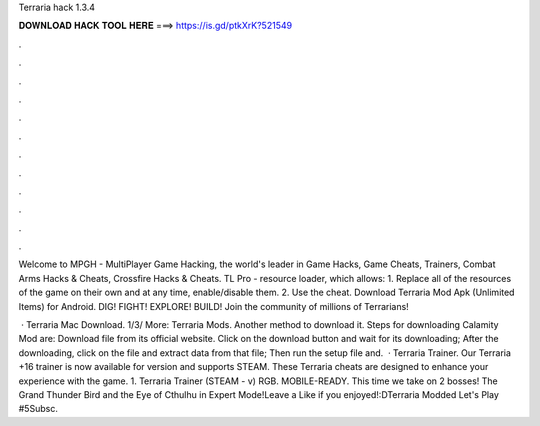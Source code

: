 Terraria hack 1.3.4



𝐃𝐎𝐖𝐍𝐋𝐎𝐀𝐃 𝐇𝐀𝐂𝐊 𝐓𝐎𝐎𝐋 𝐇𝐄𝐑𝐄 ===> https://is.gd/ptkXrK?521549



.



.



.



.



.



.



.



.



.



.



.



.

Welcome to MPGH - MultiPlayer Game Hacking, the world's leader in Game Hacks, Game Cheats, Trainers, Combat Arms Hacks & Cheats, Crossfire Hacks & Cheats. TL Pro - resource loader, which allows: 1. Replace all of the resources of the game on their own and at any time, enable/disable them. 2. Use the cheat. Download Terraria Mod Apk (Unlimited Items) for Android. DIG! FIGHT! EXPLORE! BUILD! Join the community of millions of Terrarians!

 · Terraria Mac Download. 1/3/ More: Terraria Mods. Another method to download it. Steps for downloading Calamity Mod are: Download  file from its official website. Click on the download button and wait for its downloading; After the downloading, click on the file and extract data from that file; Then run the setup file and.  · Terraria Trainer. Our Terraria +16 trainer is now available for version and supports STEAM. These Terraria cheats are designed to enhance your experience with the game. 1. Terraria Trainer (STEAM - v) RGB. MOBILE-READY. This time we take on 2 bosses! The Grand Thunder Bird and the Eye of Cthulhu in Expert Mode!Leave a Like if you enjoyed!:DTerraria Modded Let's Play #5Subsc.
